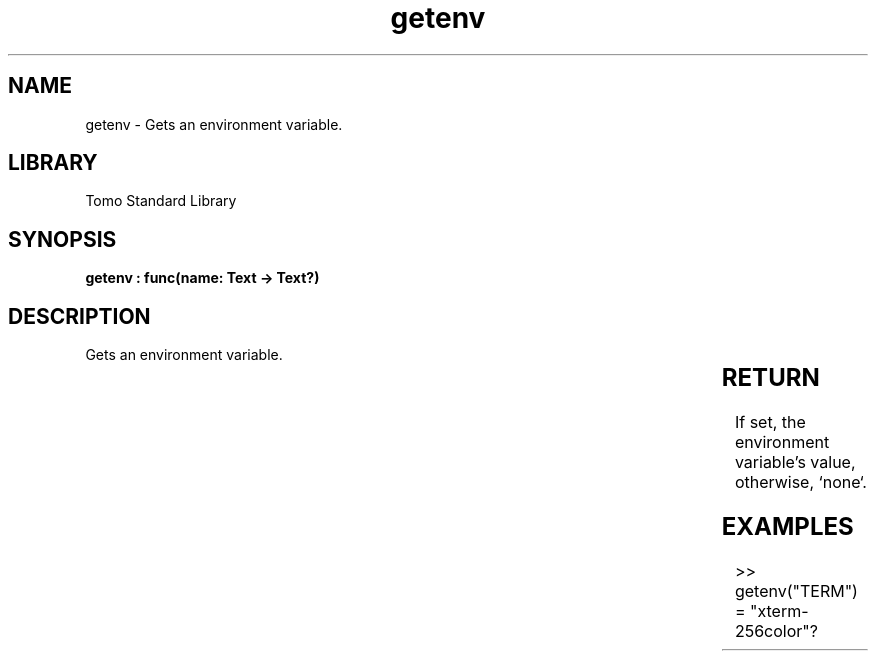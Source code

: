 '\" t
.\" Copyright (c) 2025 Bruce Hill
.\" All rights reserved.
.\"
.TH getenv 3 2025-04-19T14:30:40.359840 "Tomo man-pages"
.SH NAME
getenv \- Gets an environment variable.

.SH LIBRARY
Tomo Standard Library
.SH SYNOPSIS
.nf
.BI "getenv : func(name: Text -> Text?)"
.fi

.SH DESCRIPTION
Gets an environment variable.


.TS
allbox;
lb lb lbx lb
l l l l.
Name	Type	Description	Default
name	Text	The name of the environment variable to get. 	-
.TE
.SH RETURN
If set, the environment variable's value, otherwise, `none`.

.SH EXAMPLES
.EX
>> getenv("TERM")
= "xterm-256color"?
.EE
